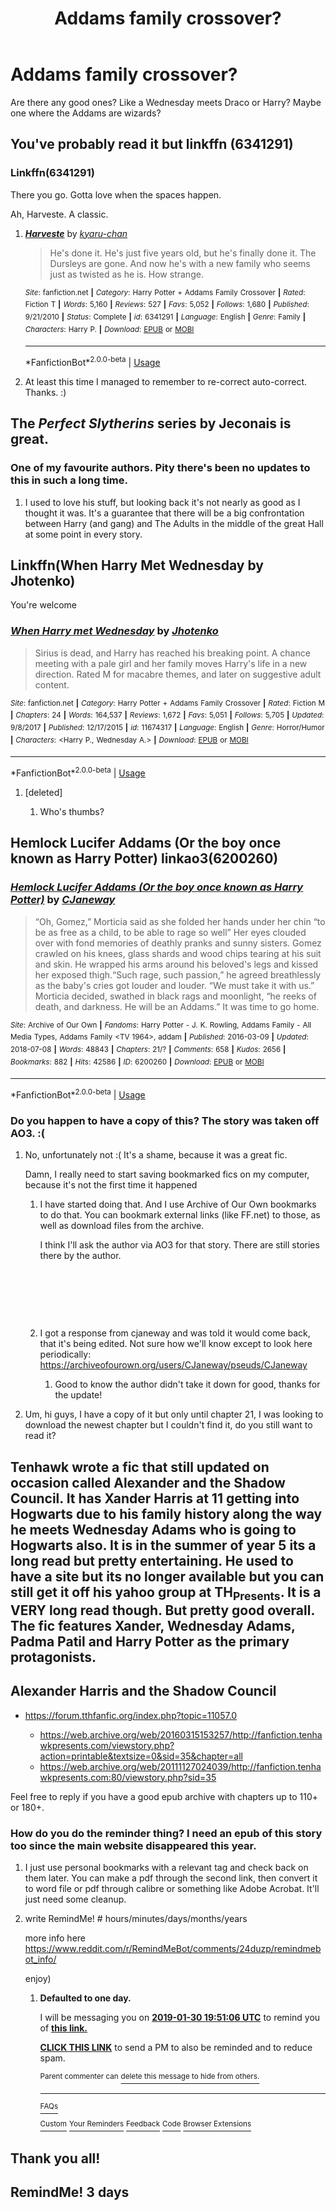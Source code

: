 #+TITLE: Addams family crossover?

* Addams family crossover?
:PROPERTIES:
:Author: toturnandtoturn
:Score: 19
:DateUnix: 1548738308.0
:DateShort: 2019-Jan-29
:END:
Are there any good ones? Like a Wednesday meets Draco or Harry? Maybe one where the Addams are wizards?


** You've probably read it but linkffn (6341291)
:PROPERTIES:
:Author: VD909
:Score: 8
:DateUnix: 1548740573.0
:DateShort: 2019-Jan-29
:END:

*** Linkffn(6341291)

There you go. Gotta love when the spaces happen.

Ah, Harveste. A classic.
:PROPERTIES:
:Author: Twinborne
:Score: 9
:DateUnix: 1548747007.0
:DateShort: 2019-Jan-29
:END:

**** [[https://www.fanfiction.net/s/6341291/1/][*/Harveste/*]] by [[https://www.fanfiction.net/u/546831/kyaru-chan][/kyaru-chan/]]

#+begin_quote
  He's done it. He's just five years old, but he's finally done it. The Dursleys are gone. And now he's with a new family who seems just as twisted as he is. How strange.
#+end_quote

^{/Site/:} ^{fanfiction.net} ^{*|*} ^{/Category/:} ^{Harry} ^{Potter} ^{+} ^{Addams} ^{Family} ^{Crossover} ^{*|*} ^{/Rated/:} ^{Fiction} ^{T} ^{*|*} ^{/Words/:} ^{5,160} ^{*|*} ^{/Reviews/:} ^{527} ^{*|*} ^{/Favs/:} ^{5,052} ^{*|*} ^{/Follows/:} ^{1,680} ^{*|*} ^{/Published/:} ^{9/21/2010} ^{*|*} ^{/Status/:} ^{Complete} ^{*|*} ^{/id/:} ^{6341291} ^{*|*} ^{/Language/:} ^{English} ^{*|*} ^{/Genre/:} ^{Family} ^{*|*} ^{/Characters/:} ^{Harry} ^{P.} ^{*|*} ^{/Download/:} ^{[[http://www.ff2ebook.com/old/ffn-bot/index.php?id=6341291&source=ff&filetype=epub][EPUB]]} ^{or} ^{[[http://www.ff2ebook.com/old/ffn-bot/index.php?id=6341291&source=ff&filetype=mobi][MOBI]]}

--------------

*FanfictionBot*^{2.0.0-beta} | [[https://github.com/tusing/reddit-ffn-bot/wiki/Usage][Usage]]
:PROPERTIES:
:Author: FanfictionBot
:Score: 4
:DateUnix: 1548747022.0
:DateShort: 2019-Jan-29
:END:


**** At least this time I managed to remember to re-correct auto-correct. Thanks. :)
:PROPERTIES:
:Author: VD909
:Score: 3
:DateUnix: 1548749411.0
:DateShort: 2019-Jan-29
:END:


** The /Perfect Slytherins/ series by Jeconais is great.
:PROPERTIES:
:Author: aldonius
:Score: 7
:DateUnix: 1548747091.0
:DateShort: 2019-Jan-29
:END:

*** One of my favourite authors. Pity there's been no updates to this in such a long time.
:PROPERTIES:
:Author: OffsetAngles
:Score: 6
:DateUnix: 1548749269.0
:DateShort: 2019-Jan-29
:END:

**** I used to love his stuff, but looking back it's not nearly as good as I thought it was. It's a guarantee that there will be a big confrontation between Harry (and gang) and The Adults in the middle of the great Hall at some point in every story.
:PROPERTIES:
:Author: Slindish
:Score: 6
:DateUnix: 1548750385.0
:DateShort: 2019-Jan-29
:END:


** Linkffn(When Harry Met Wednesday by Jhotenko)

You're welcome
:PROPERTIES:
:Author: blandge
:Score: 10
:DateUnix: 1548739304.0
:DateShort: 2019-Jan-29
:END:

*** [[https://www.fanfiction.net/s/11674317/1/][*/When Harry met Wednesday/*]] by [[https://www.fanfiction.net/u/2219521/Jhotenko][/Jhotenko/]]

#+begin_quote
  Sirius is dead, and Harry has reached his breaking point. A chance meeting with a pale girl and her family moves Harry's life in a new direction. Rated M for macabre themes, and later on suggestive adult content.
#+end_quote

^{/Site/:} ^{fanfiction.net} ^{*|*} ^{/Category/:} ^{Harry} ^{Potter} ^{+} ^{Addams} ^{Family} ^{Crossover} ^{*|*} ^{/Rated/:} ^{Fiction} ^{M} ^{*|*} ^{/Chapters/:} ^{24} ^{*|*} ^{/Words/:} ^{164,537} ^{*|*} ^{/Reviews/:} ^{1,672} ^{*|*} ^{/Favs/:} ^{5,051} ^{*|*} ^{/Follows/:} ^{5,705} ^{*|*} ^{/Updated/:} ^{9/8/2017} ^{*|*} ^{/Published/:} ^{12/17/2015} ^{*|*} ^{/id/:} ^{11674317} ^{*|*} ^{/Language/:} ^{English} ^{*|*} ^{/Genre/:} ^{Horror/Humor} ^{*|*} ^{/Characters/:} ^{<Harry} ^{P.,} ^{Wednesday} ^{A.>} ^{*|*} ^{/Download/:} ^{[[http://www.ff2ebook.com/old/ffn-bot/index.php?id=11674317&source=ff&filetype=epub][EPUB]]} ^{or} ^{[[http://www.ff2ebook.com/old/ffn-bot/index.php?id=11674317&source=ff&filetype=mobi][MOBI]]}

--------------

*FanfictionBot*^{2.0.0-beta} | [[https://github.com/tusing/reddit-ffn-bot/wiki/Usage][Usage]]
:PROPERTIES:
:Author: FanfictionBot
:Score: 6
:DateUnix: 1548739324.0
:DateShort: 2019-Jan-29
:END:

**** [deleted]
:PROPERTIES:
:Score: 2
:DateUnix: 1548750663.0
:DateShort: 2019-Jan-29
:END:

***** Who's thumbs?
:PROPERTIES:
:Author: Twinborne
:Score: 1
:DateUnix: 1548816673.0
:DateShort: 2019-Jan-30
:END:


** Hemlock Lucifer Addams (Or the boy once known as Harry Potter) linkao3(6200260)
:PROPERTIES:
:Author: neymovirne
:Score: 3
:DateUnix: 1548748180.0
:DateShort: 2019-Jan-29
:END:

*** [[https://archiveofourown.org/works/6200260][*/Hemlock Lucifer Addams (Or the boy once known as Harry Potter)/*]] by [[https://www.archiveofourown.org/users/CJaneway/pseuds/CJaneway][/CJaneway/]]

#+begin_quote
  “Oh, Gomez,” Morticia said as she folded her hands under her chin “to be as free as a child, to be able to rage so well” Her eyes clouded over with fond memories of deathly pranks and sunny sisters. Gomez crawled on his knees, glass shards and wood chips tearing at his suit and skin. He wrapped his arms around his beloved's legs and kissed her exposed thigh.“Such rage, such passion,” he agreed breathlessly as the baby's cries got louder and louder. “We must take it with us.” Morticia decided, swathed in black rags and moonlight, “he reeks of death, and darkness. He will be an Addams.” It was time to go home.
#+end_quote

^{/Site/:} ^{Archive} ^{of} ^{Our} ^{Own} ^{*|*} ^{/Fandoms/:} ^{Harry} ^{Potter} ^{-} ^{J.} ^{K.} ^{Rowling,} ^{Addams} ^{Family} ^{-} ^{All} ^{Media} ^{Types,} ^{Addams} ^{Family} ^{<TV} ^{1964>,} ^{addam} ^{*|*} ^{/Published/:} ^{2016-03-09} ^{*|*} ^{/Updated/:} ^{2018-07-08} ^{*|*} ^{/Words/:} ^{48843} ^{*|*} ^{/Chapters/:} ^{21/?} ^{*|*} ^{/Comments/:} ^{658} ^{*|*} ^{/Kudos/:} ^{2656} ^{*|*} ^{/Bookmarks/:} ^{882} ^{*|*} ^{/Hits/:} ^{42586} ^{*|*} ^{/ID/:} ^{6200260} ^{*|*} ^{/Download/:} ^{[[https://archiveofourown.org/downloads/CJ/CJaneway/6200260/Hemlock%20Lucifer%20Addams%20Or.epub?updated_at=1536515039][EPUB]]} ^{or} ^{[[https://archiveofourown.org/downloads/CJ/CJaneway/6200260/Hemlock%20Lucifer%20Addams%20Or.mobi?updated_at=1536515039][MOBI]]}

--------------

*FanfictionBot*^{2.0.0-beta} | [[https://github.com/tusing/reddit-ffn-bot/wiki/Usage][Usage]]
:PROPERTIES:
:Author: FanfictionBot
:Score: 2
:DateUnix: 1548748213.0
:DateShort: 2019-Jan-29
:END:


*** Do you happen to have a copy of this? The story was taken off AO3. :(
:PROPERTIES:
:Author: raveninthewind84
:Score: 1
:DateUnix: 1552021939.0
:DateShort: 2019-Mar-08
:END:

**** No, unfortunately not :( It's a shame, because it was a great fic.

Damn, I really need to start saving bookmarked fics on my computer, because it's not the first time it happened
:PROPERTIES:
:Author: neymovirne
:Score: 1
:DateUnix: 1552080015.0
:DateShort: 2019-Mar-09
:END:

***** I have started doing that. And I use Archive of Our Own bookmarks to do that. You can bookmark external links (like FF.net) to those, as well as download files from the archive.

I think I'll ask the author via AO3 for that story. There are still stories there by the author.

​

​

​
:PROPERTIES:
:Author: raveninthewind84
:Score: 2
:DateUnix: 1552114601.0
:DateShort: 2019-Mar-09
:END:


***** I got a response from cjaneway and was told it would come back, that it's being edited. Not sure how we'll know except to look here periodically: [[https://archiveofourown.org/users/CJaneway/pseuds/CJaneway]]
:PROPERTIES:
:Author: raveninthewind84
:Score: 1
:DateUnix: 1552232595.0
:DateShort: 2019-Mar-10
:END:

****** Good to know the author didn't take it down for good, thanks for the update!
:PROPERTIES:
:Author: neymovirne
:Score: 1
:DateUnix: 1552252346.0
:DateShort: 2019-Mar-11
:END:


**** Um, hi guys, I have a copy of it but only until chapter 21, I was looking to download the newest chapter but I couldn't find it, do you still want to read it?
:PROPERTIES:
:Author: MacbethTheSecond
:Score: 1
:DateUnix: 1558542977.0
:DateShort: 2019-May-22
:END:


** Tenhawk wrote a fic that still updated on occasion called Alexander and the Shadow Council. It has Xander Harris at 11 getting into Hogwarts due to his family history along the way he meets Wednesday Adams who is going to Hogwarts also. It is in the summer of year 5 its a long read but pretty entertaining. He used to have a site but its no longer available but you can still get it off his yahoo group at TH_Presents. It is a VERY long read though. But pretty good overall. The fic features Xander, Wednesday Adams, Padma Patil and Harry Potter as the primary protagonists.
:PROPERTIES:
:Author: Wermys
:Score: 3
:DateUnix: 1548748223.0
:DateShort: 2019-Jan-29
:END:


** Alexander Harris and the Shadow Council

- [[https://forum.tthfanfic.org/index.php?topic=11057.0]]

  - [[https://web.archive.org/web/20160315153257/http://fanfiction.tenhawkpresents.com/viewstory.php?action=printable&textsize=0&sid=35&chapter=all]]
  - [[https://web.archive.org/web/20111127024039/http://fanfiction.tenhawkpresents.com:80/viewstory.php?sid=35]]

Feel free to reply if you have a good epub archive with chapters up to 110+ or 180+.
:PROPERTIES:
:Author: NewDarkAgesAhead
:Score: 3
:DateUnix: 1548770110.0
:DateShort: 2019-Jan-29
:END:

*** How do you do the reminder thing? I need an epub of this story too since the main website disappeared this year.
:PROPERTIES:
:Author: LocalMadman
:Score: 2
:DateUnix: 1548789306.0
:DateShort: 2019-Jan-29
:END:

**** I just use personal bookmarks with a relevant tag and check back on them later. You can make a pdf through the second link, then convert it to word file or pdf through calibre or something like Adobe Acrobat. It'll just need some cleanup.
:PROPERTIES:
:Author: NewDarkAgesAhead
:Score: 3
:DateUnix: 1548789537.0
:DateShort: 2019-Jan-29
:END:


**** write RemindMe! # hours/minutes/days/months/years

more info here [[https://www.reddit.com/r/RemindMeBot/comments/24duzp/remindmebot_info/]]

enjoy)
:PROPERTIES:
:Author: YuliyaKar
:Score: 3
:DateUnix: 1548791434.0
:DateShort: 2019-Jan-29
:END:

***** *Defaulted to one day.*

I will be messaging you on [[http://www.wolframalpha.com/input/?i=2019-01-30%2019:51:06%20UTC%20To%20Local%20Time][*2019-01-30 19:51:06 UTC*]] to remind you of [[https://www.reddit.com/r/HPfanfiction/comments/akwo6s/addams_family_crossover/][*this link.*]]

[[http://np.reddit.com/message/compose/?to=RemindMeBot&subject=Reminder&message=%5Bhttps://www.reddit.com/r/HPfanfiction/comments/akwo6s/addams_family_crossover/%5D%0A%0ARemindMe!%20%20#%20hours/minutes/days/months/years][*CLICK THIS LINK*]] to send a PM to also be reminded and to reduce spam.

^{Parent commenter can} [[http://np.reddit.com/message/compose/?to=RemindMeBot&subject=Delete%20Comment&message=Delete!%20efagikm][^{delete this message to hide from others.}]]

--------------

[[http://np.reddit.com/r/RemindMeBot/comments/24duzp/remindmebot_info/][^{FAQs}]]

[[http://np.reddit.com/message/compose/?to=RemindMeBot&subject=Reminder&message=%5BLINK%20INSIDE%20SQUARE%20BRACKETS%20else%20default%20to%20FAQs%5D%0A%0ANOTE:%20Don't%20forget%20to%20add%20the%20time%20options%20after%20the%20command.%0A%0ARemindMe!][^{Custom}]]
[[http://np.reddit.com/message/compose/?to=RemindMeBot&subject=List%20Of%20Reminders&message=MyReminders!][^{Your Reminders}]]
[[http://np.reddit.com/message/compose/?to=RemindMeBotWrangler&subject=Feedback][^{Feedback}]]
[[https://github.com/SIlver--/remindmebot-reddit][^{Code}]]
[[https://np.reddit.com/r/RemindMeBot/comments/4kldad/remindmebot_extensions/][^{Browser Extensions}]]
:PROPERTIES:
:Author: RemindMeBot
:Score: 1
:DateUnix: 1548791470.0
:DateShort: 2019-Jan-29
:END:


** Thank you all!
:PROPERTIES:
:Author: toturnandtoturn
:Score: 1
:DateUnix: 1548801263.0
:DateShort: 2019-Jan-30
:END:


** RemindMe! 3 days
:PROPERTIES:
:Author: TheSpicyTriangle
:Score: 1
:DateUnix: 1563105666.0
:DateShort: 2019-Jul-14
:END:
